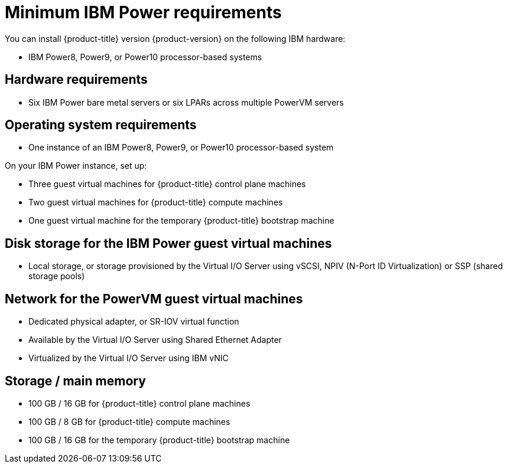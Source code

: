 // Module included in the following assemblies:
//
// * installing/installing_ibm_power/installing-ibm-power.adoc
// * installing/installing_ibm_power/installing-restricted-networks-ibm-power.adoc

:_content-type: CONCEPT
[id="minimum-ibm-power-system-requirements_{context}"]
= Minimum IBM Power requirements

You can install {product-title} version {product-version} on the following IBM hardware:

* IBM Power8, Power9, or Power10 processor-based systems

[discrete]
== Hardware requirements

* Six IBM Power bare metal servers or six LPARs across multiple PowerVM servers

[discrete]
== Operating system requirements

* One instance of an IBM Power8, Power9, or Power10 processor-based system

On your IBM Power instance, set up:

* Three guest virtual machines for {product-title} control plane machines
* Two guest virtual machines for {product-title} compute machines
* One guest virtual machine for the temporary {product-title} bootstrap machine

[discrete]
== Disk storage for the IBM Power guest virtual machines

* Local storage, or storage provisioned by the Virtual I/O Server using vSCSI, NPIV (N-Port ID Virtualization) or SSP (shared storage pools)

[discrete]
== Network for the PowerVM guest virtual machines

* Dedicated physical adapter, or SR-IOV virtual function
* Available by the Virtual I/O Server using Shared Ethernet Adapter
* Virtualized by the Virtual I/O Server using IBM vNIC

[discrete]
== Storage / main memory

* 100 GB / 16 GB for {product-title} control plane machines
* 100 GB / 8 GB for {product-title} compute machines
* 100 GB / 16 GB for the temporary {product-title} bootstrap machine

